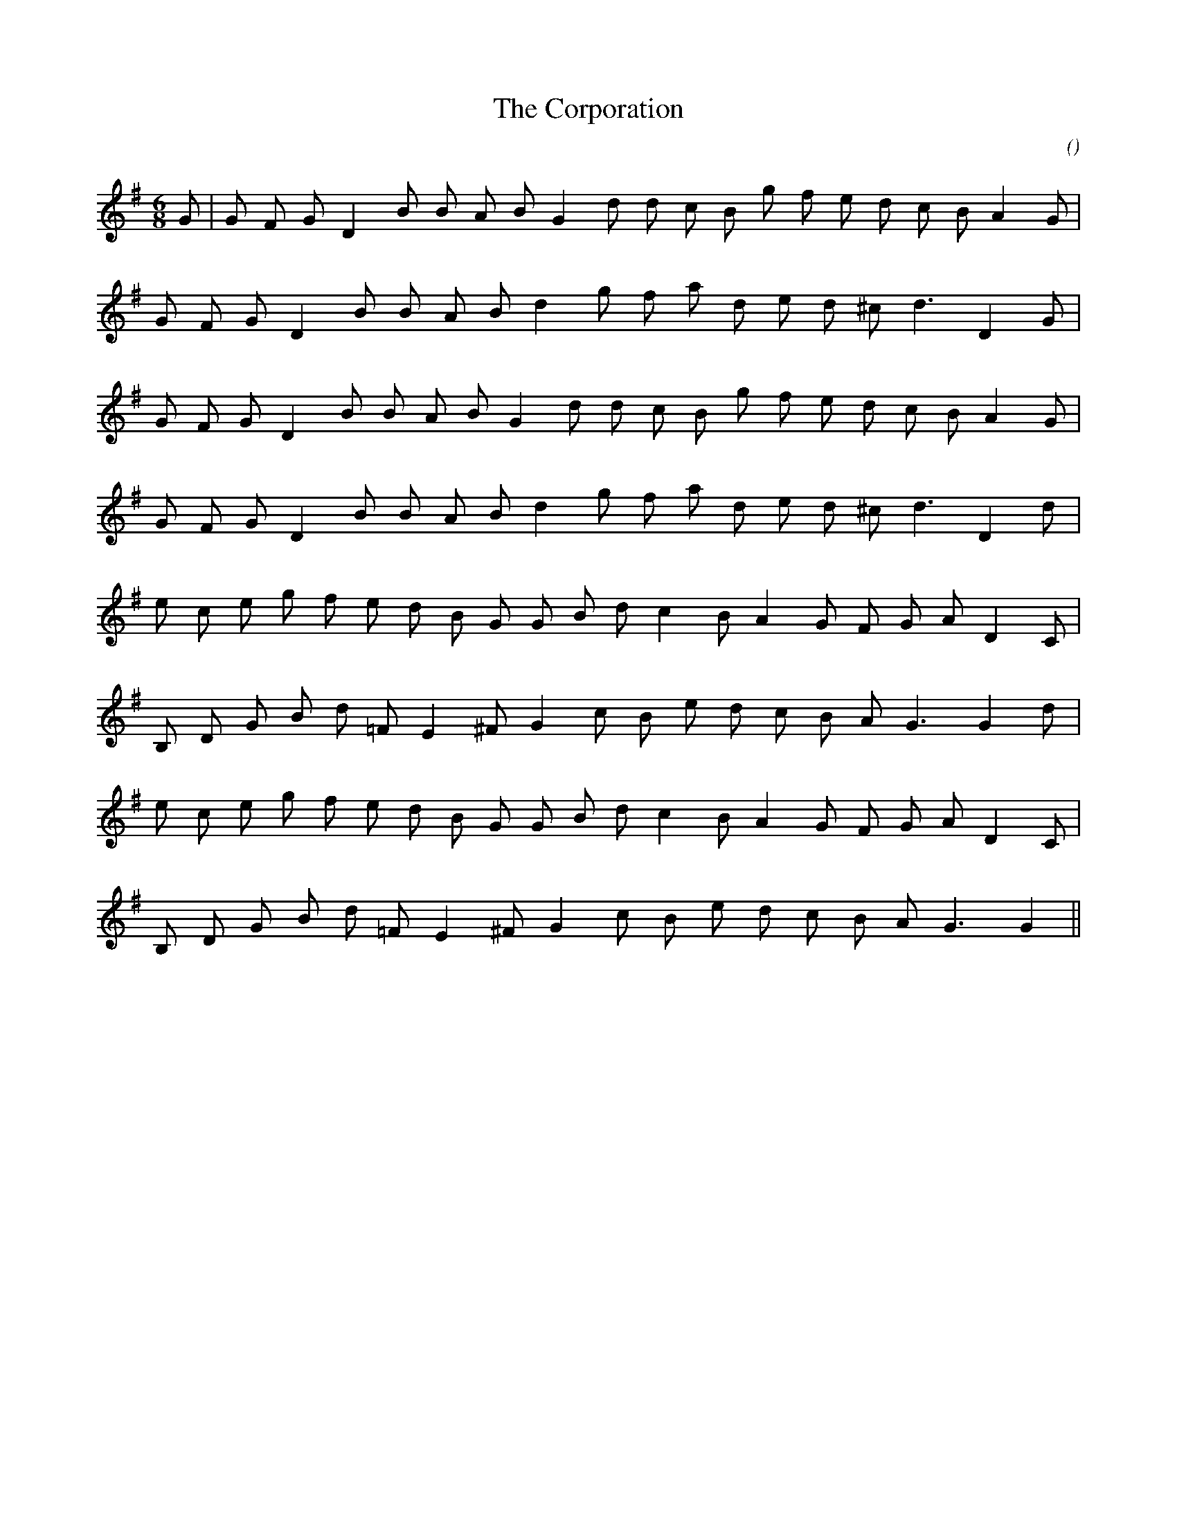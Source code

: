X:1
T: The Corporation
N:2 February 1999
C:
S: to the tune of  Fete Champetre
A:
O:
R:
M:6/8
K:G
I:speed 180
%W: A
% voice 1 (1 lines, 22 notes)
K:G
M:6/8
L:1/16
G2 |G2 F2 G2 D4 B2 B2 A2 B2 G4 d2 d2 c2 B2 g2 f2 e2 d2 c2 B2 A4 G2 |
%W:
% voice 1 (1 lines, 19 notes)
G2 F2 G2 D4 B2 B2 A2 B2 d4 g2 f2 a2 d2 e2 d2 ^c2 d6 D4 G2 |
%W:
% voice 1 (1 lines, 21 notes)
G2 F2 G2 D4 B2 B2 A2 B2 G4 d2 d2 c2 B2 g2 f2 e2 d2 c2 B2 A4 G2 |
%W:
% voice 1 (1 lines, 19 notes)
G2 F2 G2 D4 B2 B2 A2 B2 d4 g2 f2 a2 d2 e2 d2 ^c2 d6 D4 d2 |
%W: B
% voice 1 (1 lines, 21 notes)
e2 c2 e2 g2 f2 e2 d2 B2 G2 G2 B2 d2 c4 B2 A4 G2 F2 G2 A2 D4 C2 |
%W:
% voice 1 (1 lines, 19 notes)
B,2 D2 G2 B2 d2 =F2 E4 ^F2 G4 c2 B2 e2 d2 c2 B2 A2 G6G4 d2 |
%W:
% voice 1 (1 lines, 21 notes)
e2 c2 e2 g2 f2 e2 d2 B2 G2 G2 B2 d2 c4 B2 A4 G2 F2 G2 A2 D4 C2 |
%W:
% voice 1 (1 lines, 18 notes)
B,2 D2 G2 B2 d2 =F2 E4 ^F2 G4 c2 B2 e2 d2 c2 B2 A2 G6G4 ||
